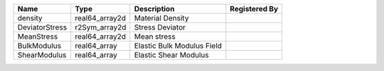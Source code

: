 

============== ============== ========================== ============= 
Name           Type           Description                Registered By 
============== ============== ========================== ============= 
density        real64_array2d Material Density                         
DeviatorStress r2Sym_array2d  Stress Deviator                          
MeanStress     real64_array2d Mean stress                              
BulkModulus    real64_array   Elastic Bulk Modulus Field               
ShearModulus   real64_array   Elastic Shear Modulus                    
============== ============== ========================== ============= 


